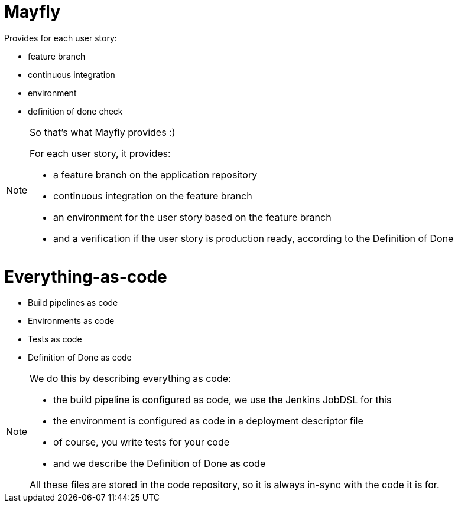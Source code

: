 = Mayfly

Provides for each user story:

- feature branch
- continuous integration
- environment
- definition of done check

[NOTE.speaker]
--
So that's what Mayfly provides :)

For each user story, it provides:

- a feature branch on the application repository
- continuous integration on the feature branch
- an environment for the user story based on the feature branch
- and a verification if the user story is
  production ready, according to the Definition of Done
--

= Everything-as-code

- Build pipelines as code
- Environments as code
- Tests as code
- Definition of Done as code

[NOTE.speaker]
--
We do this by describing everything as code:

- the build pipeline is configured as code,
  we use the Jenkins JobDSL for this
- the environment is configured as code
  in a deployment descriptor file
- of course, you write tests for your code
- and we describe the Definition of Done as code

All these files are stored in the code repository,
so it is always in-sync with the code it is for.
--
